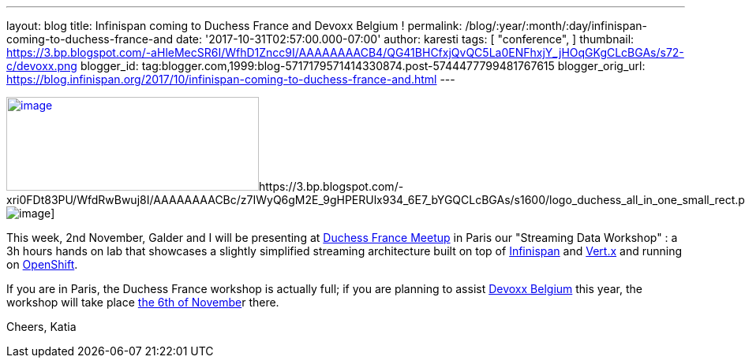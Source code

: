 ---
layout: blog
title: Infinispan coming to Duchess France and Devoxx Belgium !
permalink: /blog/:year/:month/:day/infinispan-coming-to-duchess-france-and
date: '2017-10-31T02:57:00.000-07:00'
author: karesti
tags: [ "conference",
]
thumbnail: https://3.bp.blogspot.com/-aHleMecSR6I/WfhD1Zncc9I/AAAAAAAACB4/QG41BHCfxjQvQC5La0ENFhxjY_jHOqGKgCLcBGAs/s72-c/devoxx.png
blogger_id: tag:blogger.com,1999:blog-5717179571414330874.post-5744477799481767615
blogger_orig_url: https://blog.infinispan.org/2017/10/infinispan-coming-to-duchess-france-and.html
---



https://3.bp.blogspot.com/-aHleMecSR6I/WfhD1Zncc9I/AAAAAAAACB4/QG41BHCfxjQvQC5La0ENFhxjY_jHOqGKgCLcBGAs/s1600/devoxx.png[image:https://3.bp.blogspot.com/-aHleMecSR6I/WfhD1Zncc9I/AAAAAAAACB4/QG41BHCfxjQvQC5La0ENFhxjY_jHOqGKgCLcBGAs/s320/devoxx.png[image,width=320,height=119]]https://3.bp.blogspot.com/-xri0FDt83PU/WfdRwBwuj8I/AAAAAAAACBc/z7IWyQ6gM2E_9gHPERUlx934_6E7_bYGQCLcBGAs/s1600/logo_duchess_all_in_one_small_rect.png[image:https://3.bp.blogspot.com/-xri0FDt83PU/WfdRwBwuj8I/AAAAAAAACBc/z7IWyQ6gM2E_9gHPERUlx934_6E7_bYGQCLcBGAs/s1600/logo_duchess_all_in_one_small_rect.png[image]]


This week, 2nd November, Galder and I will be presenting at
https://www.meetup.com/fr-FR/Duchess-France-Meetup/[Duchess France
Meetup] in Paris our "Streaming Data Workshop" : a 3h hours hands on lab
that showcases a slightly simplified streaming architecture built on top
of http://infinispan.org/[Infinispan] and http://vertx.io/[Vert.x] and
running on https://www.openshift.com/[OpenShift]. 

If you are in Paris, the Duchess France workshop is actually full; if
you are planning to assist https://devoxx.be/[Devoxx Belgium] this year,
the workshop will take place
https://cfp.devoxx.be/2017/agenda/lab/monday[the 6th of Novembe]r
there.


Cheers,
Katia 

